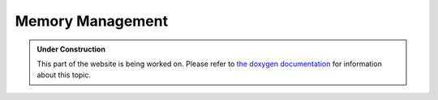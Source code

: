 Memory Management
*****************

.. admonition:: Under Construction
   :class: note

   This part of the website is being worked on. Please refer to `the doxygen
   documentation <https://l4re.org/doc/l4re_concepts_ds_rm.html>`_ for
   information about this topic.

.. todo::

   - Stretch goal: Write content
